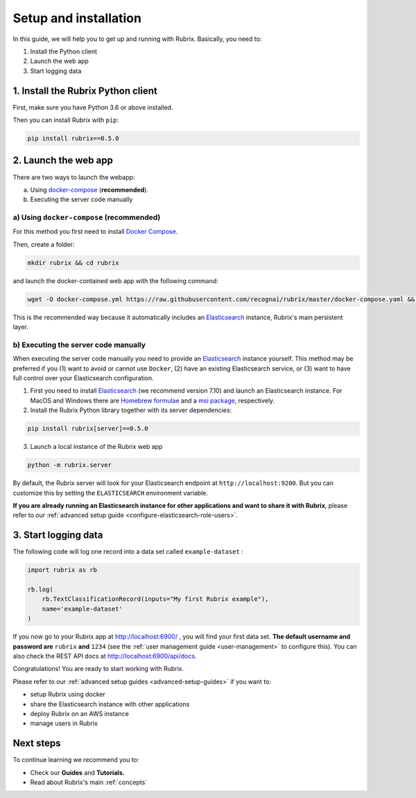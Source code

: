 .. _setup-and-installation:

Setup and installation
======================

In this guide, we will help you to get up and running with Rubrix. Basically, you need to:

1. Install the Python client
2. Launch the web app
3. Start logging data

1. Install the Rubrix Python client
------------------------------------

First, make sure you have Python 3.6 or above installed.

Then you can install Rubrix with ``pip``\ :

.. code-block:: bash

   pip install rubrix==0.5.0

2. Launch the web app
---------------------

There are two ways to launch the webapp:

a. Using `docker-compose <https://docs.docker.com/compose/>`__ (**recommended**).
b. Executing the server code manually

a) Using ``docker-compose`` (recommended)
^^^^^^^^^^^^^^^^^^^^^^^^^^^^^^^^^^^^^^^^^

For this method you first need to install `Docker Compose <https://docs.docker.com/compose/install/>`__.

Then, create a folder:

.. code-block:: bash

   mkdir rubrix && cd rubrix

and launch the docker-contained web app with the following command:

.. code-block:: bash

   wget -O docker-compose.yml https://raw.githubusercontent.com/recognai/rubrix/master/docker-compose.yaml && docker-compose up

This is the recommended way because it automatically includes an
`Elasticsearch <https://www.elastic.co/elasticsearch/>`__ instance, Rubrix's main persistent layer.

b) Executing the server code manually
^^^^^^^^^^^^^^^^^^^^^^^^^^^^^^^^^^^^^

When executing the server code manually you need to provide an
`Elasticsearch <https://www.elastic.co/elasticsearch/>`__ instance yourself.
This method may be preferred if you
(1) want to avoid or cannot use ``Docker``,
(2) have an existing Elasticsearch service, or
(3) want to have full control over your Elasticsearch configuration.

1. First you need to install
   `Elasticsearch <https://www.elastic.co/guide/en/elasticsearch/reference/7.10/install-elasticsearch.html>`__
   (we recommend version 7.10) and launch an Elasticsearch instance.
   For MacOS and Windows there are
   `Homebrew formulae <https://www.elastic.co/guide/en/elasticsearch/reference/7.13/brew.html>`__ and a
   `msi package <https://www.elastic.co/guide/en/elasticsearch/reference/current/windows.html>`__, respectively.

2. Install the Rubrix Python library together with its server dependencies:

.. code-block:: bash

   pip install rubrix[server]==0.5.0

3. Launch a local instance of the Rubrix web app

.. code-block::

   python -m rubrix.server

By default, the Rubrix server will look for your Elasticsearch endpoint at ``http://localhost:9200``.
But you can customize this by setting the ``ELASTICSEARCH`` environment variable.

**If you are already running an Elasticsearch instance for other applications and want to share it with Rubrix**, please refer to our :ref:`advanced setup guide <configure-elasticsearch-role-users>`.

3. Start logging data
---------------------

The following code will log one record into a data set called ``example-dataset`` :

.. code-block:: python

   import rubrix as rb

   rb.log(
       rb.TextClassificationRecord(inputs="My first Rubrix example"),
       name='example-dataset'
   )

If you now go to your Rubrix app at `http://localhost:6900/ <http://localhost:6900/>`__ , you will find your first data set.
**The default username and password are** ``rubrix`` **and** ``1234`` (see the :ref:`user management guide <user-management>` to configure this).
You can also check the REST API docs at `http://localhost:6900/api/docs <http://localhost:6900/api/docs>`__.

Congratulations! You are ready to start working with Rubrix.

Please refer to our :ref:`advanced setup guides <advanced-setup-guides>` if you want to:

- setup Rubrix using docker
- share the Elasticsearch instance with other applications
- deploy Rubrix on an AWS instance
- manage users in Rubrix

.. **If you want to setup Rubrix using docker, share the Elasticsearch instance with other applications,  or manage users in the Rubrix server**, please refer to our :ref:`advanced setup guides <advanced-setup-guides>`.

Next steps
----------

To continue learning we recommend you to:

* Check our **Guides** and **Tutorials.**
* Read about Rubrix's main :ref:`concepts`



